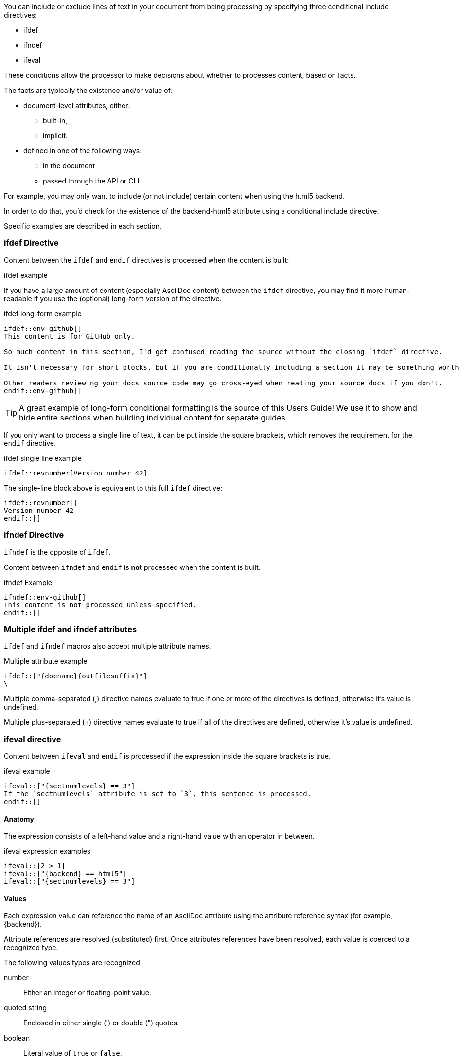 ////
== Conditional Preprocessor Directive

Included in:

- User manual
////
You can include or exclude lines of text in your document from being processing by specifying three conditional include directives:

* ifdef
* ifndef
* ifeval

These conditions allow the processor to make decisions about whether to processes content, based on facts.

The facts are typically the existence and/or value of:

* document-level attributes, either:
** built-in,
** implicit.
* defined in one of the following ways:
** in the document
** passed through the API or CLI.

For example, you may only want to include (or not include) certain content when using the html5 backend.

In order to do that, you'd check for the existence of the backend-html5 attribute using a conditional include directive.

Specific examples are described in each section.

=== ifdef Directive

Content between the `ifdef` and `endif` directives is processed when the content is built:

.ifdef example
[source,asciidoc]
----
ifdef::env-github[]
This content is for GitHub only.
endif::[]
----

If you have a large amount of content (especially AsciiDoc content) between the `ifdef` directive, you may find it more human-readable if you use the (optional) long-form version of the directive.

.ifdef long-form example
[source,asciidoc]
----
\ifdef::env-github[]
This content is for GitHub only.

So much content in this section, I'd get confused reading the source without the closing `ifdef` directive.

It isn't necessary for short blocks, but if you are conditionally including a section it may be something worth considering.

Other readers reviewing your docs source code may go cross-eyed when reading your source docs if you don't.
\endif::env-github[]
----

TIP: A great example of long-form conditional formatting is the source of this Users Guide! We use it to show and hide entire sections when building individual content for separate guides.

If you only want to process a single line of text, it can be put inside the square brackets, which removes the requirement for the `endif` directive.

.ifdef single line example
[source,asciidoc]
----
\ifdef::revnumber[Version number 42]
----

The single-line block above is equivalent to this full `ifdef` directive:

[source,asciidoc]
----
\ifdef::revnumber[]
Version number 42
\endif::[]
----

=== ifndef Directive

`ifndef` is the opposite of `ifdef`.

Content between `ifndef` and `endif` is *not* processed when the content is built.

.ifndef Example
[source,asciidoc]
----
\ifndef::env-github[]
This content is not processed unless specified.
\endif::[]
----

=== Multiple ifdef and ifndef attributes

`ifdef` and `ifndef` macros also accept multiple attribute names.

.Multiple attribute example
[source,asciidoc]
----
\ifdef::["{docname}{outfilesuffix}"]
\
----

Multiple comma-separated (,) directive names evaluate to true if one or more of the directives is defined, otherwise it’s value is undefined.

Multiple plus-separated (+) directive names evaluate to true if all of the directives are defined, otherwise it’s value is undefined.

=== ifeval directive

Content between `ifeval` and `endif` is processed if the expression inside the square brackets is true.

.ifeval example
[source,asciidoc]
----
\ifeval::["{sectnumlevels} == 3"]
If the `sectnumlevels` attribute is set to `3`, this sentence is processed.
\endif::[]
----

==== Anatomy

The expression consists of a left-hand value and a right-hand value with an operator in between.

.ifeval expression examples
[source,asciidoc]
----
\ifeval::[2 > 1]
\ifeval::["{backend} == html5"]
\ifeval::["{sectnumlevels} == 3"]
----

==== Values

Each expression value can reference the name of an AsciiDoc attribute using the attribute reference syntax (for example, \{backend}).

Attribute references are resolved (substituted) first. Once attributes references have been resolved, each value is coerced to a recognized type.

The following values types are recognized:

number::
  Either an integer or floating-point value.
quoted string::
  Enclosed in either single (') or double (") quotes.
boolean::
  Literal value of `true` or `false`.

===== How conditional coercion works

If a value is enclosed in quotes, the characters between the quotes are preserved and coerced to a string.

If a value is not enclosed in quotes, it is subject to the following type coercion rules:

* an empty value becomes nil (aka null).
* a value of `true` or `false` becomes a boolean.
* a value of only repeating whitespace becomes a single whitespace string.
* a value containing a period becomes a floating-point number.
* any other value is coerced to an integer value.

==== Operators

The value on each side is compared using the operator to derive an outcome.

NOTE: The operators follow the same rules as operators in Ruby.

`==`::
  Checks if the two values are equal.
`!=`::
  Checks if the two values are not equal.
`\<=`::
  Checks whether the left-hand side is less than or equal to the right-hand side.
`>=`::
  Checks whether the left-hand side is greater than or equal to the right-hand side.
`<`::
  Checks whether the left-hand side is less than the right-hand side.
`>`::
  Checks whether the left-hand side is greater than the right-hand side.
